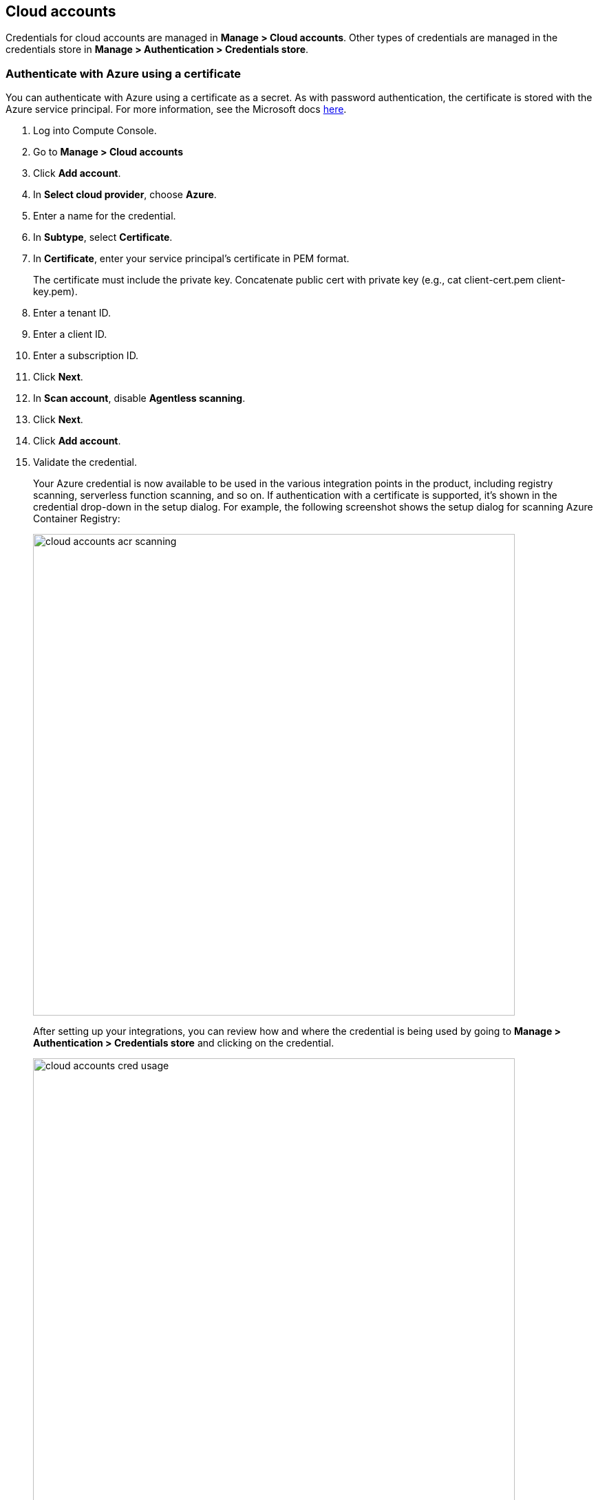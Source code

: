 == Cloud accounts

Credentials for cloud accounts are managed in *Manage > Cloud accounts*.
Other types of credentials are managed in the credentials store in *Manage > Authentication > Credentials store*.

[.task]
=== Authenticate with Azure using a certificate

You can authenticate with Azure using a certificate as a secret.
As with password authentication, the certificate is stored with the Azure service principal.
For more information, see the Microsoft docs https://docs.microsoft.com/en-us/azure/container-registry/container-registry-auth-service-principal#use-with-certificate[here].

[.procedure]
. Log into Compute Console.

. Go to *Manage > Cloud accounts* 

. Click *Add account*.

. In *Select cloud provider*, choose *Azure*.

. Enter a name for the credential.

. In *Subtype*, select *Certificate*.

. In *Certificate*, enter your service principal's certificate in PEM format.
+
The certificate must include the private key.
Concatenate public cert with private key (e.g., cat client-cert.pem client-key.pem).

. Enter a tenant ID.

. Enter a client ID.

. Enter a subscription ID.

. Click *Next*.

. In *Scan account*, disable *Agentless scanning*.

. Click *Next*.

. Click *Add account*.

. Validate the credential.
+
Your Azure credential is now available to be used in the various integration points in the product, including registry scanning, serverless function scanning, and so on.
If authentication with a certificate is supported, it's shown in the credential drop-down in the setup dialog.
For example, the following screenshot shows the setup dialog for scanning Azure Container Registry:
+
image::cloud_accounts_acr_scanning.png[width=700]
+
After setting up your integrations, you can review how and where the credential is being used by going to *Manage > Authentication > Credentials store* and clicking on the credential.
+
image::cloud_accounts_cred_usage.png[width=700]

[.task]
=== Authenticate with AWS using access key
